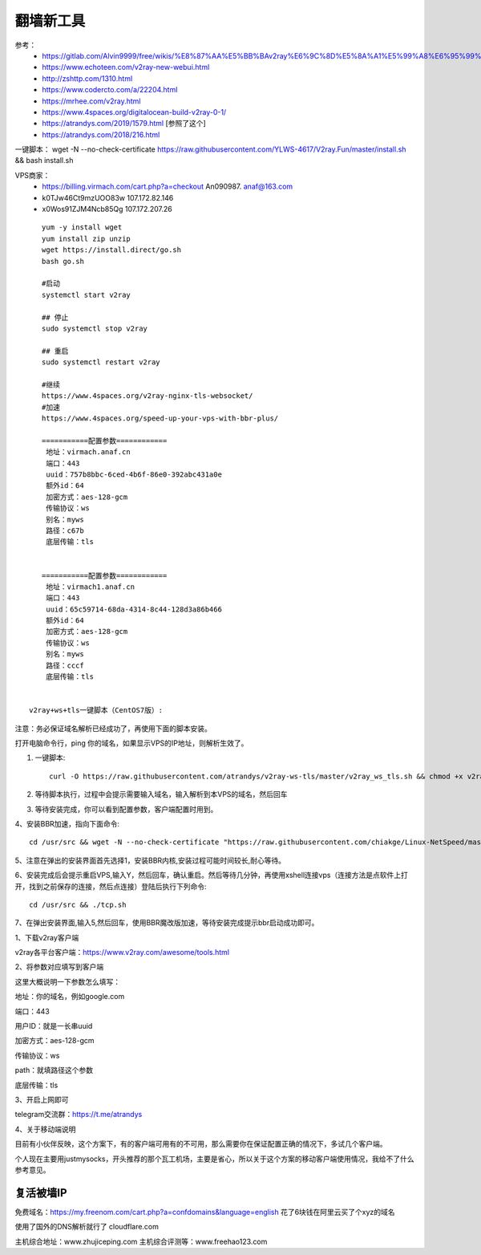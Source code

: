 翻墙新工具
------------------------------------------------------------------


参考：
 - https://gitlab.com/Alvin9999/free/wikis/%E8%87%AA%E5%BB%BAv2ray%E6%9C%8D%E5%8A%A1%E5%99%A8%E6%95%99%E7%A8%8B
 - https://www.echoteen.com/v2ray-new-webui.html
 - http://zshttp.com/1310.html
 - https://www.codercto.com/a/22204.html
 - https://mrhee.com/v2ray.html
 - https://www.4spaces.org/digitalocean-build-v2ray-0-1/  
 - https://atrandys.com/2019/1579.html  [参照了这个]
 - https://atrandys.com/2018/216.html


一键脚本： wget -N --no-check-certificate https://raw.githubusercontent.com/YLWS-4617/V2ray.Fun/master/install.sh && bash install.sh

VPS商家：
 - https://billing.virmach.com/cart.php?a=checkout An090987.  anaf@163.com 
 - k0TJw46Ct9mzUOO83w 107.172.82.146
 - x0Wos91ZJM4Ncb85Qg 107.172.207.26 

::

    yum -y install wget
    yum install zip unzip  
    wget https://install.direct/go.sh
    bash go.sh 

    #启动
    systemctl start v2ray

    ## 停止
    sudo systemctl stop v2ray

    ## 重启
    sudo systemctl restart v2ray

    #继续  
    https://www.4spaces.org/v2ray-nginx-tls-websocket/
    #加速
    https://www.4spaces.org/speed-up-your-vps-with-bbr-plus/

    ===========配置参数============ 
     地址：virmach.anaf.cn 
     端口：443 
     uuid：757b8bbc-6ced-4b6f-86e0-392abc431a0e 
     额外id：64 
     加密方式：aes-128-gcm 
     传输协议：ws 
     别名：myws 
     路径：c67b 
     底层传输：tls


    ===========配置参数============ 
     地址：virmach1.anaf.cn 
     端口：443 
     uuid：65c59714-68da-4314-8c44-128d3a86b466 
     额外id：64 
     加密方式：aes-128-gcm 
     传输协议：ws 
     别名：myws 
     路径：cccf 
     底层传输：tls 
      

 v2ray+ws+tls一键脚本（CentOS7版）:


注意：务必保证域名解析已经成功了，再使用下面的脚本安装。

打开电脑命令行，ping 你的域名，如果显示VPS的IP地址，则解析生效了。

1. 一键脚本::

    curl -O https://raw.githubusercontent.com/atrandys/v2ray-ws-tls/master/v2ray_ws_tls.sh && chmod +x v2ray_ws_tls.sh && ./v2ray_ws_tls.sh

2. 等待脚本执行，过程中会提示需要输入域名，输入解析到本VPS的域名，然后回车

3. 等待安装完成，你可以看到配置参数，客户端配置时用到。

4、安装BBR加速，指向下面命令::

    cd /usr/src && wget -N --no-check-certificate "https://raw.githubusercontent.com/chiakge/Linux-NetSpeed/master/tcp.sh" && chmod +x tcp.sh && ./tcp.sh

5、注意在弹出的安装界面首先选择1，安装BBR内核,安装过程可能时间较长,耐心等待。

6、安装完成后会提示重启VPS,输入Y，然后回车，确认重启。然后等待几分钟，再使用xshell连接vps（连接方法是点软件上打开，找到之前保存的连接，然后点连接）登陆后执行下列命令::

    cd /usr/src && ./tcp.sh

7、在弹出安装界面,输入5,然后回车，使用BBR魔改版加速，等待安装完成提示bbr启动成功即可。

1、下载v2ray客户端

v2ray各平台客户端：https://www.v2ray.com/awesome/tools.html

2、将参数对应填写到客户端

这里大概说明一下参数怎么填写：

地址：你的域名，例如google.com

端口：443

用户ID：就是一长串uuid

加密方式：aes-128-gcm

传输协议：ws

path：就填路径这个参数

底层传输：tls

3、开启上网即可

telegram交流群：https://t.me/atrandys

4、关于移动端说明

目前有小伙伴反映，这个方案下，有的客户端可用有的不可用，那么需要你在保证配置正确的情况下，多试几个客户端。

个人现在主要用justmysocks，开头推荐的那个瓦工机场，主要是省心，所以关于这个方案的移动客户端使用情况，我给不了什么参考意见。


复活被墙IP
^^^^^^^^^^^^^^^^^^^^^^^^^^^^^^^^^^^^^^^^^^^^^^^^^^^^^^^^^^^^^^^^^^^

免费域名：https://my.freenom.com/cart.php?a=confdomains&language=english  花了6块钱在阿里云买了个xyz的域名  

使用了国外的DNS解析就行了  cloudflare.com   



主机综合地址：www.zhujiceping.com
主机综合评测等：www.freehao123.com
